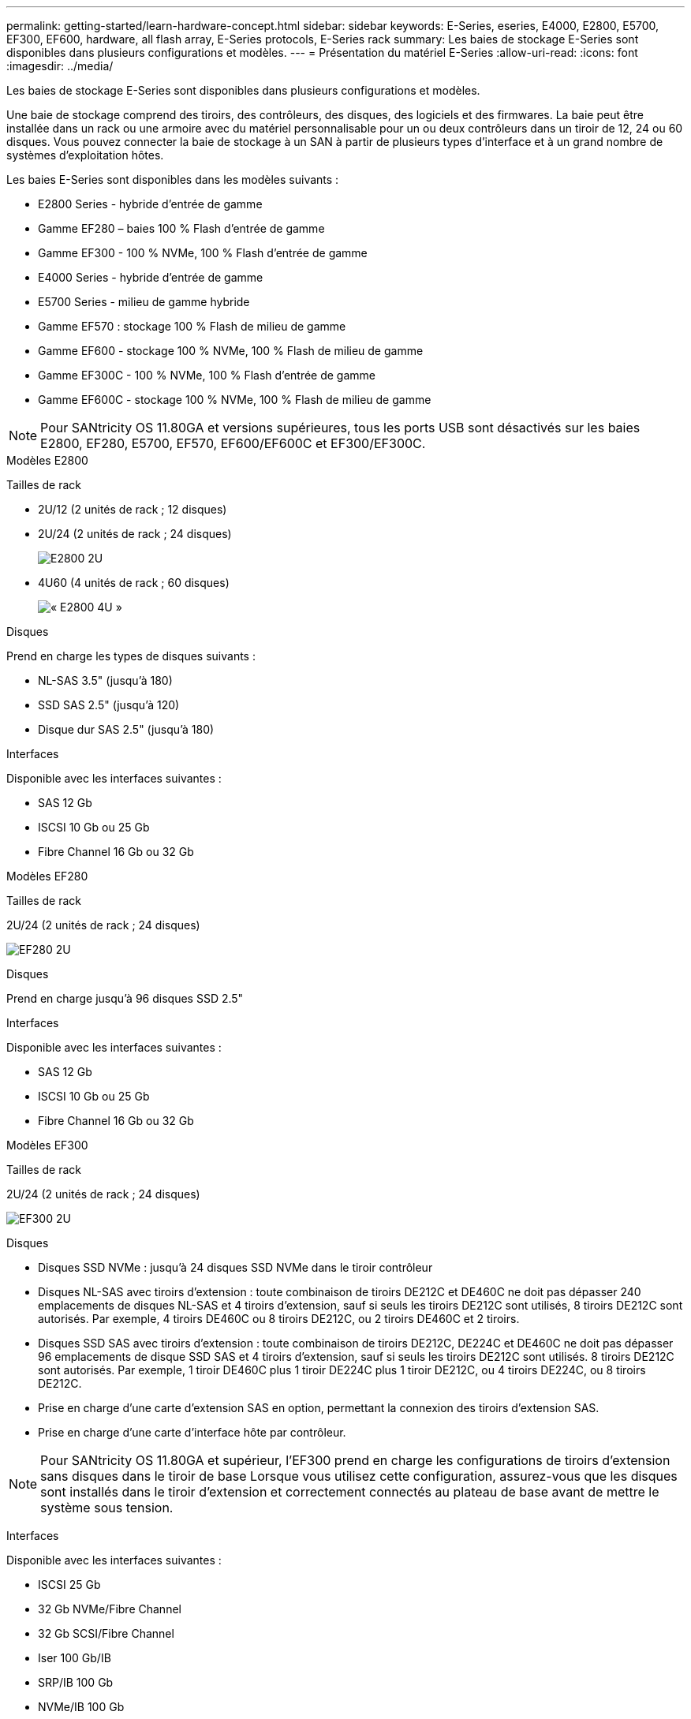 ---
permalink: getting-started/learn-hardware-concept.html 
sidebar: sidebar 
keywords: E-Series, eseries, E4000, E2800, E5700, EF300, EF600, hardware, all flash array, E-Series protocols, E-Series rack 
summary: Les baies de stockage E-Series sont disponibles dans plusieurs configurations et modèles. 
---
= Présentation du matériel E-Series
:allow-uri-read: 
:icons: font
:imagesdir: ../media/


[role="lead"]
Les baies de stockage E-Series sont disponibles dans plusieurs configurations et modèles.

Une baie de stockage comprend des tiroirs, des contrôleurs, des disques, des logiciels et des firmwares. La baie peut être installée dans un rack ou une armoire avec du matériel personnalisable pour un ou deux contrôleurs dans un tiroir de 12, 24 ou 60 disques. Vous pouvez connecter la baie de stockage à un SAN à partir de plusieurs types d'interface et à un grand nombre de systèmes d'exploitation hôtes.

Les baies E-Series sont disponibles dans les modèles suivants :

* E2800 Series - hybride d'entrée de gamme
* Gamme EF280 – baies 100 % Flash d'entrée de gamme
* Gamme EF300 - 100 % NVMe, 100 % Flash d'entrée de gamme
* E4000 Series - hybride d'entrée de gamme
* E5700 Series - milieu de gamme hybride
* Gamme EF570 : stockage 100 % Flash de milieu de gamme
* Gamme EF600 - stockage 100 % NVMe, 100 % Flash de milieu de gamme
* Gamme EF300C - 100 % NVMe, 100 % Flash d'entrée de gamme
* Gamme EF600C - stockage 100 % NVMe, 100 % Flash de milieu de gamme



NOTE: Pour SANtricity OS 11.80GA et versions supérieures, tous les ports USB sont désactivés sur les baies E2800, EF280, E5700, EF570, EF600/EF600C et EF300/EF300C.

[role="tabbed-block"]
====
.Modèles E2800
--
Tailles de rack::
+
--
* 2U/12 (2 unités de rack ; 12 disques)
* 2U/24 (2 unités de rack ; 24 disques)
+
image::../media/e2800_2u_front.gif[E2800 2U]

* 4U60 (4 unités de rack ; 60 disques)
+
image::../media/e2860_front.gif[« E2800 4U »]



--
Disques::
+
--
Prend en charge les types de disques suivants :

* NL-SAS 3.5" (jusqu'à 180)
* SSD SAS 2.5" (jusqu'à 120)
* Disque dur SAS 2.5" (jusqu'à 180)


--
Interfaces::
+
--
Disponible avec les interfaces suivantes :

* SAS 12 Gb
* ISCSI 10 Gb ou 25 Gb
* Fibre Channel 16 Gb ou 32 Gb


--


--
.Modèles EF280
--
Tailles de rack::
+
--
2U/24 (2 unités de rack ; 24 disques)

image:../media/ef570_front.gif["EF280 2U"]

--
Disques::
+
--
Prend en charge jusqu'à 96 disques SSD 2.5"

--
Interfaces::
+
--
Disponible avec les interfaces suivantes :

* SAS 12 Gb
* ISCSI 10 Gb ou 25 Gb
* Fibre Channel 16 Gb ou 32 Gb


--


--
.Modèles EF300
--
Tailles de rack::
+
--
2U/24 (2 unités de rack ; 24 disques)

image:../media/ef570_front.gif["EF300 2U"]

--
Disques::
+
--
* Disques SSD NVMe : jusqu'à 24 disques SSD NVMe dans le tiroir contrôleur
* Disques NL-SAS avec tiroirs d'extension : toute combinaison de tiroirs DE212C et DE460C ne doit pas dépasser 240 emplacements de disques NL-SAS et 4 tiroirs d'extension, sauf si seuls les tiroirs DE212C sont utilisés, 8 tiroirs DE212C sont autorisés. Par exemple, 4 tiroirs DE460C ou 8 tiroirs DE212C, ou 2 tiroirs DE460C et 2 tiroirs.
* Disques SSD SAS avec tiroirs d'extension : toute combinaison de tiroirs DE212C, DE224C et DE460C ne doit pas dépasser 96 emplacements de disque SSD SAS et 4 tiroirs d'extension, sauf si seuls les tiroirs DE212C sont utilisés. 8 tiroirs DE212C sont autorisés. Par exemple, 1 tiroir DE460C plus 1 tiroir DE224C plus 1 tiroir DE212C, ou 4 tiroirs DE224C, ou 8 tiroirs DE212C.
* Prise en charge d'une carte d'extension SAS en option, permettant la connexion des tiroirs d'extension SAS.
* Prise en charge d'une carte d'interface hôte par contrôleur.



NOTE: Pour SANtricity OS 11.80GA et supérieur, l'EF300 prend en charge les configurations de tiroirs d'extension sans disques dans le tiroir de base Lorsque vous utilisez cette configuration, assurez-vous que les disques sont installés dans le tiroir d'extension et correctement connectés au plateau de base avant de mettre le système sous tension.

--
Interfaces::
+
--
Disponible avec les interfaces suivantes :

* ISCSI 25 Gb
* 32 Gb NVMe/Fibre Channel
* 32 Gb SCSI/Fibre Channel
* Iser 100 Gb/IB
* SRP/IB 100 Gb
* NVMe/IB 100 Gb
* 100 Gb NVMe/RoCE


--


--
.Modèles EF300C
--
Tailles de rack::
+
--
2U/24 (2 unités de rack ; 24 disques)

image:../media/ef570_front.gif["EF300 2U"]

--
Disques::
+
--
* Prise en charge des disques SSD NVMe d'une capacité de 30 To ou 60 To.
+
** Compatible avec les pools de disques dynamiques, uniquement sans prise en charge RAID existante.


* Disques SSD NVMe : jusqu'à 24 disques SSD NVMe dans le tiroir contrôleur
+
** Pas de prise en charge des configurations de tiroirs d'extension.


* Prise en charge d'une carte d'interface hôte par contrôleur.
* Un pool de disques unique est créé automatiquement s'il n'y a pas suffisamment de lecteurs non attribués pendant le démarrage du système.


--
Interfaces::
+
--
Disponible avec les interfaces suivantes :

* ISCSI 25 Gb
* 32 Gb NVMe/Fibre Channel
* 32 Gb SCSI/Fibre Channel
* Iser 100 Gb/IB
* SRP/IB 100 Gb
* NVMe/IB 100 Gb
* 100 Gb NVMe/RoCE


--


--
.Modèles E5700
--
Tailles de rack::
+
--
* 2U/24 (2 unités de rack ; 24 disques)
+
image::../media/e2800_2u_front.gif[E5700 2U]

* 4U60 (4 unités de rack ; 60 disques)
+
image::../media/e2860_front.gif[E5700 4U]



--
Disques::
+
--
Prend en charge jusqu'à 480 des types de disques suivants :

* Disques NL-SAS 3.5"
* Disques SSD SAS 2.5"
* Disques durs SAS 2.5"


--
Interfaces::
+
--
Disponible avec les interfaces suivantes :

* SAS 12 Gb
* ISCSI 10 Gb ou 25 Gb
* Fibre Channel 16 Gb ou 32 Gb
* 32 Gb NVMe/Fibre Channel
* Iser 100 Gb/IB
* SRP/IB 100 Gb
* NVMe/IB 100 Gb
* 100 Gb NVMe/RoCE


--


--
.Modèles EF570
--
Tailles de rack::
+
--
2U/24 (2 unités de rack ; 24 disques)

image:../media/ef570_front.gif["EF570 2U"]

--
Disques::
+
--
Prend en charge jusqu'à 120 disques SSD 2.5"

--
Interfaces::
+
--
Disponible avec les interfaces suivantes :

* SAS 12 Gb
* ISCSI 10 Gb ou 25 Gb
* Fibre Channel 16 Gb ou 32 Gb
* 32 Gb NVMe/Fibre Channel
* Iser 100 Gb/IB
* SRP/IB 100 Gb
* NVMe/IB 100 Gb
* 100 Gb NVMe/RoCE


--


--
.Modèles EF600
--
Tailles de rack::
+
--
2U/24 (2 unités de rack ; 24 disques)

image:../media/ef570_front.gif["EF600 2U"]

--
Disques::
+
--
* Disques SSD NVMe : jusqu'à 24 disques SSD NVMe dans le tiroir contrôleur
* Disques NL-SAS avec tiroirs d'extension : toute combinaison de tiroirs DE212C et DE460C ne doit pas dépasser 420 emplacements de disques NL-SAS et 7 tiroirs d'extension, sauf si seuls les tiroirs DE212C sont utilisés, 8 tiroirs DE212C sont autorisés. Par exemple, 7 tiroirs DE460C ou 8 tiroirs DE212C, ou 5 tiroirs DE460C et 2 tiroirs.
* Disques SSD SAS avec tiroirs d'extension : toute combinaison de tiroirs DE212C, DE224C et DE460C ne doit pas dépasser 96 emplacements SSD SAS et 7 tiroirs d'extension. Sauf si des tiroirs DE212C sont utilisés, 8 tiroirs DE212C sont autorisés. Par exemple, 1 tiroir DE460C plus 1 tiroir DE224C plus 1 tiroir DE212C, ou 4 tiroirs DE224C, ou 8 tiroirs DE212C.
* Prise en charge de deux cartes d'interface hôte par contrôleur.
+
** Il est également possible de prendre en charge une carte d'interface hôte IB de 200 Go par contrôleur.


* Prise en charge d'une carte d'extension SAS en option, permettant la connexion des tiroirs d'extension SAS.
+
** L'extension SAS n'est prise en charge que dans les configurations comportant une carte d'interface hôte par contrôleur.





NOTE: Pour SANtricity OS 11.80GA et supérieur, la baie EF600 prend en charge les configurations de tiroirs d'extension sans disques dans le tiroir de base Lorsque vous utilisez cette configuration, assurez-vous que les disques sont installés dans le tiroir d'extension et correctement connectés au plateau de base avant de mettre le système sous tension.

--
Interfaces::
+
--
Disponible avec les interfaces suivantes :

* ISCSI 25 Gb
* 32 Gb NVMe/Fibre Channel
* 32 Gb SCSI/Fibre Channel
* Iser 100 Gb/IB
* SRP/IB 100 Gb
* NVMe/IB 100 Gb
* 100 Gb NVMe/RoCE
* Iser 200 Gb/IB
* NVMe/IB 200 Gb
* NVMe/RoCE 200 Gb


--


--
.Modèles EF600C
--
Tailles de rack::
+
--
2U/24 (2 unités de rack ; 24 disques)

image:../media/ef570_front.gif["EF600 2U"]

--
Disques::
+
--
* Prise en charge des disques SSD NVMe d'une capacité de 30 To ou 60 To.
+
** Compatible avec les pools de disques dynamiques, uniquement sans prise en charge RAID existante.


* Disques SSD NVMe : jusqu'à 24 disques SSD NVMe dans le tiroir contrôleur
* Prise en charge de deux cartes d'interface hôte par contrôleur.
+
** Il est également possible de prendre en charge une carte d'interface hôte IB de 200 Go par contrôleur.
** Pas de prise en charge des configurations de tiroirs d'extension.


* Un pool de disques unique est créé automatiquement s'il n'y a pas suffisamment de lecteurs non attribués pendant le démarrage du système.


--
Interfaces::
+
--
Disponible avec les interfaces suivantes :

* ISCSI 25 Gb
* 32 Gb NVMe/Fibre Channel
* 32 Gb SCSI/Fibre Channel
* Iser 100 Gb/IB
* SRP/IB 100 Gb
* NVMe/IB 100 Gb
* 100 Gb NVMe/RoCE
* Iser 200 Gb/IB
* NVMe/IB 200 Gb
* NVMe/RoCE 200 Gb


--


--
.Modèles E4000
--
Tailles de rack::
+
--
* 2U/12 (2 unités de rack ; 12 disques)
+
image::../media/e4000_2u_front.png[E4000 2U]

* 4U60 (4 unités de rack ; 60 disques)
+
image::../media/e4000_4u_front.png[E4000 4U]



--
Disques::
+
--
Prend en charge les types de disques suivants :

* NL-SAS 3.5" (jusqu'à 300)
* SSD SAS 2.5" (jusqu'à 120)


--
Interfaces::
+
--
Disponible avec les interfaces suivantes :

* SAS 12 Gb
* ISCSI 1 Go ou 10GBASE-T
* ISCSI 1 Go, 10 Gb ou 25 Gb
* FC 8 Gb, 16 Gb ou 32 Gb
* SAS 12gb


--


--
====